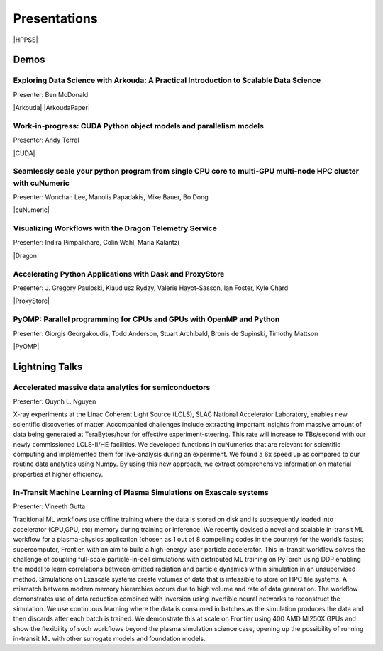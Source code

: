 .. _presentations::

Presentations
+++++++++++++

.. |HPPSS| raw:: html

   <a href="https://sc24.conference-program.com/session/?sess=sess761" target="_blank">Link to SC24 HPPSS Schedule</a>

|HPPSS|


Demos
=====

.. |Arkouda| raw:: html

   <a href="https://sc24.conference-program.com/presentation/?id=ws_hppss102&sess=sess761" target="_blank">Link to SC Presentation</a>

.. |ArkoudaPaper| raw:: html

   <a href="papers/arkouda-demo-hppss.pdf" target="_blank">Short Paper</a>

.. |CUDA| raw:: html

    <a href="https://sc24.conference-program.com/?post_type=page&p=14&id=ws_hppss104&sess=sess761" target="_blank">Link to SC Presentation</a>

.. |cuNumeric| raw:: html

   <a href="https://sc24.conference-program.com/?post_type=page&p=14&id=ws_hppss106&sess=sess761" target="_blank">Link to SC Presentation</a>

.. |Dragon| raw:: html

    <a href="https://sc24.conference-program.com/?post_type=page&p=14&id=ws_hppss101&sess=sess761" target="_blank">Link to SC Presentation</a>

.. |ProxyStore| raw:: html

   <a href="https://sc24.conference-program.com/?post_type=page&p=14&id=ws_hppss103&sess=sess761" target="_blank">Link to SC Presentation</a>

.. |PyOMP| raw:: html

   <a href="https://sc24.conference-program.com/?post_type=page&p=14&id=ws_hppss105&sess=sess761" target="_blank">Link to SC Presentation</a>



Exploring Data Science with Arkouda: A Practical Introduction to Scalable Data Science
--------------------------------------------------------------------------------------

Presenter: Ben McDonald

|Arkouda|
|ArkoudaPaper|



Work-in-progress: CUDA Python object models and parallelism models
------------------------------------------------------------------

Presenter: Andy Terrel

|CUDA|



Seamlessly scale your python program from single CPU core to multi-GPU multi-node HPC cluster with cuNumeric
------------------------------------------------------------------------------------------------------------

Presenter: Wonchan Lee, Manolis Papadakis, Mike Bauer, Bo Dong

|cuNumeric|



Visualizing Workflows with the Dragon Telemetry Service
-------------------------------------------------------

Presenter: Indira Pimpalkhare, Colin Wahl, Maria Kalantzi

|Dragon|



Accelerating Python Applications with Dask and ProxyStore
---------------------------------------------------------

Presenter: J. Gregory Pauloski, Klaudiusz Rydzy, Valerie Hayot-Sasson, Ian Foster, Kyle Chard

|ProxyStore|



PyOMP: Parallel programming for CPUs and GPUs with OpenMP and Python
--------------------------------------------------------------------

Presenter: Giorgis Georgakoudis, Todd Anderson, Stuart Archibald, Bronis de Supinski, Timothy Mattson

|PyOMP|



Lightning Talks
===============

Accelerated massive data analytics for semiconductors
-----------------------------------------------------

Presenter: Quynh L. Nguyen

X-ray experiments at the Linac Coherent Light Source (LCLS), SLAC National Accelerator Laboratory, enables new
scientific discoveries of matter. Accompanied challenges include extracting important insights from massive amount
of data being generated at TeraBytes/hour for effective experiment-steering. This rate will increase to TBs/second with
our newly commissioned LCLS-II/HE facilities. We developed functions in cuNumerics that are relevant for scientific
computing and implemented them for live-analysis during an experiment. We found a 6x speed up as compared to our routine
data analytics using Numpy. By using this new approach, we extract comprehensive information on material properties at
higher efficiency.


In-Transit Machine Learning of Plasma Simulations on Exascale systems
---------------------------------------------------------------------

Presenter: Vineeth Gutta

Traditional ML workflows use offline training where the data is stored on disk and is subsequently loaded into
accelerator (CPU,GPU, etc) memory during training or inference. We recently devised a novel and scalable in-transit
ML workflow for a plasma-physics application (chosen as 1 out of 8 compelling codes in the country) for the world’s
fastest supercomputer, Frontier, with an aim to build a high-energy laser particle accelerator. This in-transit
workflow solves the challenge of coupling full-scale particle-in-cell simulations with distributed ML training on
PyTorch using DDP enabling the model to learn correlations between emitted radiation and particle dynamics within
simulation in an unsupervised method. Simulations on Exascale systems create volumes of data that is infeasible to
store on HPC file systems. A mismatch between modern memory hierarchies occurs due to high volume and rate of data
generation. The workflow demonstrates use of data reduction combined with inversion using invertible neural networks
to reconstruct the simulation. We use continuous learning where the data is consumed in batches as the simulation
produces the data and then discards after each batch is trained. We demonstrate this at scale on Frontier using 400
AMD MI250X GPUs and show the flexibility of such workflows beyond the plasma simulation science case, opening up the
possibility of running in-transit ML with other surrogate models and foundation models.

